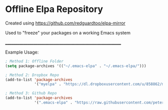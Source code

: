 * Offline Elpa Repository

Created using https://github.com/redguardtoo/elpa-mirror

Used to "freeze" your packages on a working Emacs system

____________________________________________________________

Example Usage:

#+begin_src emacs-lisp
; Method 1: Offline Folder
(setq package-archives '(("~/.emacs-elpa" . "~/.emacs-elpa/")))

; Method 2: Dropbox Repo
(add-to-list 'package-archives
             '("myelpa" . "https://dl.dropboxusercontent.com/u/858862/myelpa/"))

; Method 3: Github Repo
(add-to-list 'package-archives
             '(".emacs-elpa" . "https://raw.githubusercontent.com/peterunix/.emacs-elpa/master/"))
#+end_src
